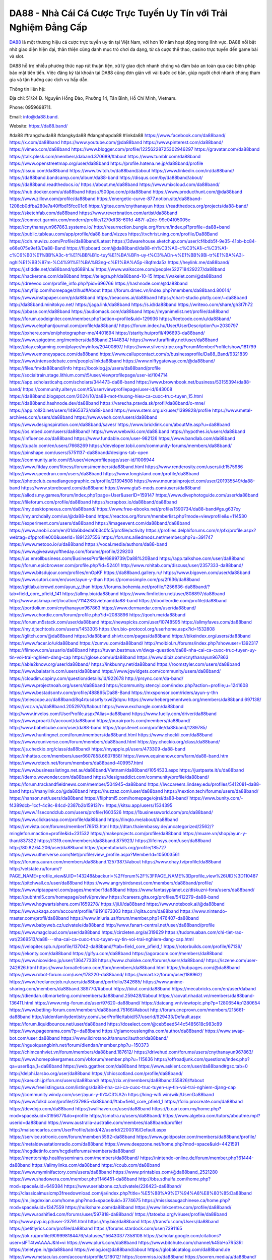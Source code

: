 DA88 - Nhà Cái Cá Cược Trực Tuyến Uy Tín với Trải Nghiệm Đẳng Cấp
===================================

`DA88 <https://da88.band/>`_ là một thương hiệu cá cược trực tuyến uy tín tại Việt Nam, với hơn 10 năm hoạt động trong lĩnh vực. DA88 nổi bật nhờ giao diện hiện đại, thân thiện cùng danh mục trò chơi đa dạng, từ cá cược thể thao, casino trực tuyến đến game bài và slot. 

DA88 hỗ trợ nhiều phương thức nạp rút thuận tiện, xử lý giao dịch nhanh chóng và đảm bảo an toàn qua các biện pháp bảo mật tiên tiến. Việc đăng ký tài khoản tại DA88 cũng đơn giản với vài bước cơ bản, giúp người chơi nhanh chóng tham gia và tận hưởng các dịch vụ hấp dẫn.

Thông tin liên hệ: 

Địa chỉ: 51/24 Đ. Nguyễn Hồng Đào, Phường 14, Tân Bình, Hồ Chí Minh, Vietnam. 

Phone: 0959698711. 

Email: info@da88.band. 

Website: https://da88.band/ 

#da88 #trangchuda88 #dangkyda88 #dangnhapda88 #linkda88
https://www.facebook.com/da88band/
https://x.com/da88band
https://www.youtube.com/@da88band
https://www.pinterest.com/da88band/
https://vimeo.com/da88band
https://www.blogger.com/profile/12256228725302946297
https://gravatar.com/da88band
https://talk.plesk.com/members/daband.370689/#about
https://www.tumblr.com/da88band
https://www.openstreetmap.org/user/da88band
https://profile.hatena.ne.jp/da88band/profile
https://issuu.com/da88band
https://www.twitch.tv/da88band/about
https://www.linkedin.com/in/da88band/
https://da88band.bandcamp.com/album/da88-band
https://disqus.com/by/da88band/about/
https://da88band.readthedocs.io/
https://about.me/da88band
https://www.mixcloud.com/da88band/
https://hub.docker.com/u/da88band
https://500px.com/p/da88band
https://www.producthunt.com/@da88band
https://www.zillow.com/profile/da88band
https://energetic-curve-877.notion.site/da88band-1208cb0dfba280e7a40ffbd15fcc01c6
https://gitee.com/cnythanayun
https://readthedocs.org/projects/da88-band/
https://sketchfab.com/da88band
https://www.reverbnation.com/artist/da88band
https://connect.garmin.com/modern/profile/1270df38-601d-487f-a2dc-99c04f05005e
https://cnythanayun967863.systeme.io/
http://resurrection.bungie.org/forum/index.pl?profile=da88+band
https://public.tableau.com/app/profile/da88.band/vizzes
https://tvchrist.ning.com/profile/Da88Band
https://cdn.muvizu.com/Profile/da88band/Latest
https://3dwarehouse.sketchup.com/user/cf4bdb5f-9e35-41bb-bc84-e66e075e9ef3/Da88-Band
https://flipboard.com/@da88band/da88-nh%C3%A0-c%C3%A1i-c%C3%A1-c%C6%B0%E1%BB%A3c-tr%E1%BB%B1c-tuy%E1%BA%BFn-uy-t%C3%ADn-v%E1%BB%9Bi-tr%E1%BA%A3i-nghi%E1%BB%87m-%C4%91%E1%BA%B3ng-c%E1%BA%A5p-i8qfmda5z
https://heylink.me/da88band/
https://jsfiddle.net/da88band/qd689hLa/
https://www.walkscore.com/people/522718429227/da88band
https://hackerone.com/da88band
https://telegra.ph/da88band-10-15
https://wakelet.com/@da88band
https://dreevoo.com/profile_info.php?pid=696766
https://hashnode.com/@da88band
https://anyflip.com/homepage/zlhud#About
https://forum.dmec.vn/index.php?members/da88band.80014/
https://www.instapaper.com/p/da88band
https://beacons.ai/da88band
https://chart-studio.plotly.com/~da88band
http://da88band.minitokyo.net/
https://jaga.link/da88band
https://s.id/da88band
https://writexo.com/share/gh3f7h72
https://pbase.com/da88band
https://audiomack.com/da88band
https://myanimelist.net/profile/da88band
https://forum.codeigniter.com/member.php?action=profile&uid=129936
https://leetcode.com/u/da88band/
https://www.elephantjournal.com/profile/da88band/
https://forum.index.hu/User/UserDescription?u=2030797
https://pxhere.com/en/photographer-me/4401694
https://starity.hu/profil/496693-da88band/
https://www.spigotmc.org/members/da88band.2144834/
https://www.furaffinity.net/user/da88band
https://play.eslgaming.com/player/myinfos/20400897/
https://www.silverstripe.org/ForumMemberProfile/show/181799
https://www.emoneyspace.com/da88band
https://www.callupcontact.com/b/businessprofile/Da88_Band/9321839
https://www.intensedebate.com/people/linkda88band
https://www.niftygateway.com/@da88band/
https://files.fm/da88band/info
https://booklog.jp/users/da88band/profile
https://socialtrain.stage.lithium.com/t5/user/viewprofilepage/user-id/104714
https://app.scholasticahq.com/scholars/344473-da88-band
https://www.brownbook.net/business/53155394/da88-band/
https://community.alteryx.com/t5/user/viewprofilepage/user-id/643008
https://da88band.blogspot.com/2024/10/da88-mot-thuong-hieu-ca-cuoc-truc-tuyen_15.html
https://da88band.hashnode.dev/da88band
https://varecha.pravda.sk/profil/da88band/o-mne/
https://app.roll20.net/users/14965373/da88-band
https://www.stem.org.uk/user/1399828/profile
https://www.metal-archives.com/users/da88band
https://www.veoh.com/users/da88band
https://www.designspiration.com/da88band/saves/
https://www.bricklink.com/aboutMe.asp?u=da88band
https://os.mbed.com/users/da88band/
https://www.webwiki.com/da88.band
https://hypothes.is/users/da88band
https://influence.co/da88band
https://www.fundable.com/user-982126
https://www.bandlab.com/da88band
https://tupalo.com/en/users/7668269
https://developer.tobii.com/community-forums/members/da88band/
https://pinshape.com/users/5751137-da88band#designs-tab-open
https://community.arlo.com/t5/user/viewprofilepage/user-id/1006944
https://www.fitday.com/fitness/forums/members/da88band.html
https://www.renderosity.com/users/id:1575986
https://www.speedrun.com/users/da88band
https://www.longisland.com/profile/da88band
https://photoclub.canadiangeographic.ca/profile/21394508
https://www.mountainproject.com/user/201935549/da88-band
https://www.storeboard.com/da88band
https://www.gta5-mods.com/users/da88band
https://allods.my.games/forum/index.php?page=User&userID=159147
https://www.divephotoguide.com/user/da88band
https://fileforum.com/profile/da88band
https://scrapbox.io/da88band/da88band
https://my.desktopnexus.com/da88band/
https://www.free-ebooks.net/profile/1590734/da88-band#gs.g637oy
https://my.archdaily.com/us/@da88-band
https://reactos.org/forum/memberlist.php?mode=viewprofile&u=114530
https://experiment.com/users/da88band
https://imageevent.com/da88band/da88band
https://www.anobii.com/en/01da6bdeda0b3c0fc5/profile/activity
https://profiles.delphiforums.com/n/pfx/profile.aspx?webtag=dfpprofile000&userId=1891237556
https://forums.alliedmods.net/member.php?u=391747
https://www.metooo.io/u/da88band
https://vocal.media/authors/da88-band
https://www.giveawayoftheday.com/forums/profile/229203
https://us.enrollbusiness.com/BusinessProfile/6899739/Da88%20Band
https://app.talkshoe.com/user/da88band
https://forum.epicbrowser.com/profile.php?id=52401
http://www.rohitab.com/discuss/user/2357333-da88band/
https://www.bitsdujour.com/profiles/nnOpKF
https://da88band.gallery.ru/
https://www.bigoven.com/user/da88band
https://www.sutori.com/en/user/ayun-y-than
https://promosimple.com/ps/2f636/da88band
https://gitlab.aicrowd.com/ayun_y_than
https://forums.bohemia.net/profile/1256636-da88band/?tab=field_core_pfield_141
https://allmy.bio/da88band
https://www.fimfiction.net/user/808897/da88band
http://www.askmap.net/location/7114283/vietnam/da88-band
https://doodleordie.com/profile/da88band
https://portfolium.com/cnythanayun967863
https://www.dermandar.com/user/da88band/
https://www.chordie.com/forum/profile.php?id=2083896
https://qooh.me/da88band
https://forum.m5stack.com/user/da88band
https://newspicks.com/user/10748595
https://allmyfaves.com/da88band
https://my.djtechtools.com/users/1453305
https://en.bio-protocol.org/userhome.aspx?id=1532808
https://glitch.com/@da88band
https://da88band.shivtr.com/pages/da88band
https://bikeindex.org/users/da88band
https://www.facer.io/u/da88band
https://zumvu.com/da88band/
http://molbiol.ru/forums/index.php?showuser=1392317
https://filmow.com/usuario/da88band
https://tuvan.bestmua.vn/dwqa-question/da88-nha-cai-ca-cuoc-truc-tuyen-uy-tin-voi-trai-nghiem-dang-cap
https://glose.com/u/da88band
https://www.dibiz.com/cnythanayun967863
https://able2know.org/user/da88band/
https://inkbunny.net/da88band
https://roomstyler.com/users/da88band
https://www.balatarin.com/users/da88band
https://www.jqwidgets.com/community/users/da88band/
https://cloudim.copiny.com/question/details/id/922678
http://prsync.com/da-band/
https://www.projectnoah.org/users/da88band
https://community.stencyl.com/index.php?action=profile;u=1241608
https://www.bestadsontv.com/profile/488865/Da88-Band
https://mxsponsor.com/riders/ayun-y-thn
https://telescope.ac/da88band/8q4rtusdsn1yrxwi2jdqnu
https://www.hebergementweb.org/members/da88band.697138/
https://voz.vn/u/da88band.2052970/#about
https://www.exchangle.com/da88band
http://www.invelos.com/UserProfile.aspx?Alias=da88band
https://www.fuelly.com/driver/da88band
https://www.proarti.fr/account/da88band
https://ourairports.com/members/da88band/
http://www.babelcube.com/user/da88-band
https://topsitenet.com/profile/da88band/1289785/
https://www.huntingnet.com/forum/members/da88band.html
https://www.checkli.com/da88band
https://www.rcuniverse.com/forum/members/da88band.html
https://py.checkio.org/class/da88band/
https://js.checkio.org/class/da88band/
https://myapple.pl/users/473309-da88-band
https://nhattao.com/members/user6607858.6607858/
https://www.equinenow.com/farm/da88-band.htm
https://www.rctech.net/forum/members/da88band-409957.html
https://www.businesslistings.net.au/da88band/Vietnam/da88band/1054533.aspx
https://justpaste.it/u/da88band
https://demo.wowonder.com/da88band
https://designaddict.com/community/profile/da88band/
https://forum.trackandfieldnews.com/member/504945-da88band
https://lwccareers.lindsey.edu/profiles/5412081-da88-band
https://manylink.co/@da88band
https://huzzaz.com/user/da88band
https://nextion.tech/forums/users/da88band/
https://hanson.net/users/da88band
https://fliphtml5.com/homepage/ojrsi/da88-band/
https://www.bunity.com/-f4389dcb-1ccf-4c9c-84cd-2387b2b15913?r=
https://kitsu.app/users/1534395
https://www.11secondclub.com/users/profile/1603526
https://1businessworld.com/pro/da88band/
https://www.clickasnap.com/profile/da88band
https://linqto.me/about/da88band
https://vnvista.com/forums/member176513.html
http://dtan.thaiembassy.de/uncategorized/2562/?mingleforumaction=profile&id=231532
https://makeprojects.com/profile/da88band
https://muare.vn/shop/ayun-y-than/837322
https://f319.com/members/da88band.875923/
https://lifeinsys.com/user/da88band
http://80.82.64.206/user/da88band
https://opentutorials.org/profile/185727
https://www.utherverse.com/Net/profile/view_profile.aspx?MemberId=105003561
https://forums.auran.com/members/da88band.1257387/#about
https://www.ohay.tv/profile/da88band
http://vetstate.ru/forum/?PAGE_NAME=profile_view&UID=143248&backurl=%2Fforum%2F%3FPAGE_NAME%3Dprofile_view%26UID%3D110487
https://pitchwall.co/user/da88band
https://www.angrybirdsnest.com/members/da88band/profile/
https://www.riptapparel.com/pages/member?da88band
https://www.fantasyplanet.cz/diskuzni-fora/users/da88band/
https://pubhtml5.com/homepage/oefvi/preview
https://careers.gita.org/profiles/5412279-da88-band
https://www.hogwartsishere.com/1659278/
https://jii.li/da88band
https://www.notebook.ai/@da88band
https://www.akaqa.com/account/profile/19191673303
https://qiita.com/da88band
https://www.nintendo-master.com/profil/da88band
https://www.iniuria.us/forum/member.php?476407-da88band
https://www.babyweb.cz/uzivatele/da88band
http://www.fanart-central.net/user/da88band/profile
https://www.magcloud.com/user/da88band
https://circleten.org/a/319629
https://tudomuaban.com/chi-tiet-rao-vat/2369513/da88---nha-cai-ca-cuoc-truc-tuyen-uy-tin-voi-trai-nghiem-dang-cap.html
https://velopiter.spb.ru/profile/137042-da88band/?tab=field_core_pfield_1
https://rotorbuilds.com/profile/67136/
https://ekonty.com/da88band
https://gifyu.com/da88band
https://agoracom.com/members/da88band
https://www.nicovideo.jp/user/136477338
https://www.chaloke.com/forums/users/da88band/
https://iszene.com/user-242626.html
https://www.foroatletismo.com/foro/members/da88band.html
https://hubpages.com/@da88band
https://www.robot-forum.com/user/178220-da88band/
https://wmart.kz/forum/user/188962/
https://www.freelancejob.ru/users/da88band/portfolio/342685/
https://www.anime-sharing.com/members/da88band.389770/#about
https://biiut.com/da88band
https://mecabricks.com/en/user/daband
https://diendan.clbmarketing.com/members/da88band.259428/#about
https://raovat.nhadat.vn/members/da88band-136411.html
https://www.mtg-forum.de/user/97620-da88band/
https://datcang.vn/viewtopic.php?p=1280654#p1280654
https://www.betting-forum.com/members/da88band.75166/#about
http://forum.cncprovn.com/members/215661-da88band
http://aldenfamilydentistry.com/UserProfile/tabid/57/userId/929433/Default.aspx
https://forum.liquidbounce.net/user/da88band
https://doselect.com/@ceb5eed544c5485618c983c89
https://www.pageorama.com/?p=da88band
https://glamorouslengths.com/author/da88band/
https://www.swap-bot.com/user:da88band
https://www.ilcirotano.it/annunci/author/da88band/
https://nguoiquangbinh.net/forum/diendan/member.php?u=150373
https://chimcanhviet.vn/forum/members/da88band.187612/
https://drivehud.com/forums/users/cnythanayun967863/
https://www.homepokergames.com/vbforum/member.php?u=115636
https://offroadjunk.com/questions/index.php?qa=user&qa_1=da88band
https://web.ggather.com/da88band
https://www.asklent.com/user/da88band#gsc.tab=0
http://delphi.larsbo.org/user/da88band
https://chicscotland.com/profile/da88band/
https://kaeuchi.jp/forums/users/da88band/
https://zix.vn/members/da88band.155826/#about
https://www.freelistingusa.com/listings/da88-nha-cai-ca-cuoc-truc-tuyen-uy-tin-voi-trai-nghiem-djang-cap
https://community.windy.com/user/ayun-y-th%C3%A2n
https://king-wifi.win/wiki/User:Da88band
https://www.folkd.com/profile/237985-da88band/?tab=field_core_pfield_1
https://folio.procreate.com/da88band
https://devdojo.com/da88band
https://wallhaven.cc/user/da88band
https://b.cari.com.my/home.php?mod=space&uid=3195677&do=profile
https://smotra.ru/users/da88band/
https://www.algebra.com/tutors/aboutme.mpl?userid=da88band
https://www.australia-australie.com/membres/da88band/profile/
http://maisoncarlos.com/UserProfile/tabid/42/userId/2200316/Default.aspx
https://service.rotronic.com/forum/member/5592-da88band
https://www.goldposter.com/members/da88band/profile/
https://metaldevastationradio.com/da88band
https://www.deepzone.net/home.php?mod=space&uid=4421591
https://hcgdietinfo.com/hcgdietforums/members/da88band/
https://mentorship.healthyseminars.com/members/da88band/
https://nintendo-online.de/forum/member.php?61444-da88band
https://allmylinks.com/da88band
https://coub.com/da88band
https://www.myminifactory.com/users/da88band
https://www.printables.com/@da88band_2521280
https://www.shadowera.com/member.php?146451-da88band
http://bbs.sdhuifa.com/home.php?mod=space&uid=649384
https://www.serialzone.cz/uzivatele/226423-da88band/
http://classicalmusicmp3freedownload.com/ja/index.php?title=%E5%88%A9%E7%94%A8%E8%80%85:Da88band
https://m.jingdexian.com/home.php?mod=space&uid=3774675
https://mississaugachinese.ca/home.php?mod=space&uid=1347559
https://hulkshare.com/da88band
https://www.linkcentre.com/profile/da88band/
https://www.soshified.com/forums/user/597818-da88band/
https://tatoeba.org/vi/user/profile/da88band
http://www.pvp.iq.pl/user-23791.html
https://my.bio/da88band
https://transfur.com/Users/da88band
https://petitlyrics.com/profile/da88band
https://forums.stardock.com/user/7391165
https://ok.ru/profile/909998184476/statuses/156430377358108
https://scholar.google.com/citations?user=sIFT4twAAAAJ&hl=vi
https://www.plurk.com/da88band
https://www.bitchute.com/channel/k45bHo7R53Rl
https://teletype.in/@da88band
https://velog.io/@da88band/about
https://globalcatalog.com/da88band.de
https://www.metaculus.com/accounts/profile/218012/
https://commiss.io/da88band
https://sovren.media/u/da88band/
https://www.vid419.com/home.php?mod=space&uid=3395181
https://bysee3.com/home.php?mod=space&uid=4914410
https://www.okaywan.com/home.php?mod=space&uid=557274
https://www.yanyiku.cn/home.php?mod=space&uid=4577678
https://forum.oceandatalab.com/user-8604.html
https://www.pixiv.net/en/users/110484862
https://shapshare.com/da88band
https://thearticlesdirectory.co.uk/members/cnythanayun967863/
http://onlineboxing.net/jforum/user/profile/319335.page
https://golbis.com/user/da88band/
https://eternagame.org/players/416499
http://memmai.com/index.php?members/da88band.15539/#about
https://www.canadavisa.com/canada-immigration-discussion-board/members/da88band.1236081/
https://www.fitundgesund.at/profil/da88band
http://www.biblesupport.com/user/607758-da88band/
https://www.goodreads.com/review/show/6930041025
https://fileforums.com/member.php?u=276172
https://forum.enscape3d.com/wcf/index.php?user/97236-da88band/
https://nmpeoplesrepublick.com/community/profile/da88band/
https://findaspring.org/members/da88band/
https://ingmac.ru/forum/?PAGE_NAME=profile_view&UID=59330
http://l-avt.ru/support/dialog/?PAGE_NAME=profile_view&UID=79619&backurl=%2Fsupport%2Fdialog%2F%3FPAGE_NAME%3Dprofile_view%26UID%3D64353
https://www.imagekind.com/MemberProfile.aspx?MID=53b7ad9d-e86f-475e-9ef6-ad06e8602db2
https://storyweaver.org.in/en/users/1009140
https://club.doctissimo.fr/da88band/
https://urlscan.io/result/354ea61d-4df7-4c0b-8a2c-aec5d6957be3/
https://www.outlived.co.uk/author/da88band/
https://motion-gallery.net/users/656452
https://linkmix.co/27296734
https://potofu.me/da88band
https://www.mycast.io/profiles/297430/username/da88band
https://dongnairaovat.com/members/da88band.23715.html
https://hiqy.in/da88band
https://etextpad.com/9qnyzab4a4
https://web.trustexchange.com/company.php?q=da88.band
https://imgcredit.xyz/da88band
https://www.claimajob.com/profiles/5416563-da88-band
https://violet.vn/user/show/id/14983432
https://glints.com/vn/profile/public/b7f217d4-2f87-4928-b203-62488d9b0c52
https://pandoraopen.ru/author/da88band/
http://www.innetads.com/view/item-3008650-Da88-Band.html
http://www.getjob.us/usa-jobs-view/job-posting-902619-Da88-Band.html
http://www.canetads.com/view/item-3966273-Da88-Band.html
https://minecraftcommand.science/profile/da88band
https://wiki.natlife.ru/index.php/%D0%A3%D1%87%D0%B0%D1%81%D1%82%D0%BD%D0%B8%D0%BA:Da88band
https://wiki.gta-zona.ru/index.php/%D0%A3%D1%87%D0%B0%D1%81%D1%82%D0%BD%D0%B8%D0%BA:Da88band
https://wiki.prochipovan.ru/index.php/%D0%A3%D1%87%D0%B0%D1%81%D1%82%D0%BD%D0%B8%D0%BA:Da88band
https://www.itchyforum.com/en/member.php?307857-da88band
https://myanimeshelf.com/profile/da88band
https://expathealthseoul.com/profile/da88band
https://makersplace.com/cnythanayun967863/about
https://community.fyers.in/member/oncsotish1
https://www.multichain.com/qa/user/da88band
http://www.worldchampmambo.com/UserProfile/tabid/42/userId/400899/Default.aspx
https://www.snipesocial.co.uk/da88band
https://www.apelondts.org/Activity-Feed/My-Profile/UserId/38819
https://advpr.net/da88band
https://pytania.radnik.pl/uzytkownik/da88band
https://itvnn.net/member.php?138912-da88band
https://safechat.com/u/da88band
https://mlx.su/paste/view/9e4c50e0
https://hackmd.okfn.de/s/ByqUijn1Jx
http://techou.jp/index.php?da88band
https://www.gamblingtherapy.org/forum/users/da88band/
https://forums.megalith-games.com/member.php?action=profile&uid=1379310
https://ask-people.net/user/da88band
https://linktaigo88.lighthouseapp.com/users/1955169
http://www.aunetads.com/view/item-2501733-DA88-Nh%C3%A0-C%C3%A1i-C%C3%A1-C%C6%B0%E1%BB%A3c-Tr%E1%BB%B1c-Tuy%E1%BA%BFn-Uy-T%C3%ADn-v%E1%BB%9Bi-Tr%E1%BA%A3i-Nghi%E1%BB%87m-%C4%90%E1%BA%B3ng-C%E1%BA%A5p.html
https://bit.ly/m/da88band
http://genina.com/user/editDone/4471141.page
https://golden-forum.com/memberlist.php?mode=viewprofile&u=151760
http://wiki.diamonds-crew.net/index.php?title=Benutzer:Da88band
https://malt-orden.info/userinfo.php?uid=382037
https://belgaumonline.com/profile/da88band/
https://chodaumoi247.com/members/da88band.13334/#about
https://darksteam.net/members/da88band.40385/#about
https://wefunder.com/da88band
https://www.nulled.to/user/6247021-da88band
https://forums.worldwarriors.net/profile/da88band
https://demo.hedgedoc.org/s/Ee0K0tWjm
https://subscribe.ru/author/31611748
https://schoolido.lu/user/da88band/
https://dev.muvizu.com/Profile/da88band/Latest/
https://www.familie.pl/profil/da88band
https://www.inflearn.com/users/1488188
https://conecta.bio/da88band
https://qna.habr.com/user/da88band
https://www.naucmese.cz/da88-band?_fid=hsh6
https://controlc.com/df5f82d1
http://psicolinguistica.letras.ufmg.br/wiki/index.php/Usu%C3%A1rio:Da88band
https://wiki.sports-5.ch/index.php?title=Utilisateur:Da88band
https://g0v.hackmd.io/@da88band/da88band
https://boersen.oeh-salzburg.at/author/da88band/
https://bioimagingcore.be/q2a/user/da88band
http://uno-en-ligne.com/profile.php?user=378576
https://kowabana.jp/users/130937
https://klotzlube.ru/forum/user/282620/
https://www.bandsworksconcerts.info/index.php?da88band
https://ask.mallaky.com/?qa=user/da88band
https://fab-chat.com/members/da88band/profile/
https://cadillacsociety.com/users/da88band/
https://timdaily.vn/members/da88band.90714/#about
https://www.xen-factory.com/index.php?members/da88band.57435/#about
https://www.cake.me/me/da88band
https://git.project-hobbit.eu/cnythanayun967863
https://www.xosothantai.com/members/da88band.534405/
https://thiamlau.com/forum/user-8321.html
https://bandori.party/user/224261/da88band/
https://hackaday.io/da88band
https://mnogootvetov.ru/index.php?qa=user&qa_1=da88band
https://deadreckoninggame.com/index.php/User:Da88band
https://herpesztitkaink.hu/forums/users/da88band/
https://xnforo.ir/members/da88band.58958/
https://slatestarcodex.com/author/da88band/
http://pantery.mazowiecka.zhp.pl/profile.php?lookup=24967
https://community.greeka.com/users/da88band
https://yamcode.com/da88-band
https://www.sakaseru.jp/mina/user/profile/205262
https://land-book.com/da88band
https://illust.daysneo.com/illustrator/da88band/
https://es.stylevore.com/user/da88band
https://www.fdb.cz/clen/207915-da88band.html
https://advego.com/profile/da88band/
https://acomics.ru/-da88band
https://www.astrobin.com/users/da88band/
https://modworkshop.net/user/da88band
https://stackshare.io/cnythanayun967863
https://fitinline.com/profile/da88band/
https://seomotionz.com/member.php?action=profile&uid=40587
https://tooter.in/da88band
https://protospielsouth.com/user/46535
https://www.canadavideocompanies.ca/author/da88band/
https://spiderum.com/nguoi-dung/da88band
https://postgresconf.org/users/da88-band
https://pixabay.com/users/46542582/
https://chomikuj.pl/da88band/Dokumenty
https://memes.tw/user/336469
https://medibang.com/author/26776432/
https://stepik.org/users/982891091/profile?auth=registration
https://forum.issabel.org/u/da88band
https://www.wisim-welt.de/wsc/user/58171-da88band/
https://www.freewebmarks.com/story/da88-nha-cai-ca-cuoc-truc-tuyen-uy-tin-voi-trai-nghiem-dang-cap
https://redpah.com/profile/415066/da88band
https://permacultureglobal.org/users/75555-da88-band
https://bootstrapbay.com/user/da88band
https://secondstreet.ru/profile/da88band/
https://www.planet-casio.com/Fr/compte/voir_profil.php?membre=da88band
https://forums.wolflair.com/members/da88band.118941/#about
https://www.zeldaspeedruns.com/profiles/da88band
https://savelist.co/profile/users/da88band
https://phatwalletforums.com/user/da88band
https://community.wongcw.com/da88band
http://www.pueblosecreto.com/Net/profile/view_profile.aspx?MemberId=1376973
https://www.hoaxbuster.com/redacteur/da88band
https://code.antopie.org/da88band
https://www.growkudos.com/profile/da88_band
https://app.geniusu.com/users/2535784
https://www.databaze-her.cz/uzivatele/da88band/
https://backloggery.com/da88band
https://www.halaltrip.com/user/profile/172683/da88band/
https://community.abp.io/members/da88band
https://fora.babinet.cz/profile.php?section=essentials&id=69232
https://useum.org/myuseum/da88band
http://www.hoektronics.com/author/da88band/
https://www.iotappstory.com/community/members/da88band
https://library.zortrax.com/members/da88-band/
https://www.deafvideo.tv/vlogger/da88band?o=mv
https://divisionmidway.org/jobs/author/da88band/
http://phpbt.online.fr/profile.php?mode=view&uid=26157
https://allmynursejobs.com/author/da88band/
https://www.montessorijobsuk.co.uk/author/da88band/
http://da88band.geoblog.pl/
https://moodle3.appi.pt/user/profile.php?id=145442
https://www.udrpsearch.com/user/da88band
https://autismuk.com/autism-forum/users/da88band/
http://jobboard.piasd.org/author/da88band/
https://www.jumpinsport.com/users/da88band
https://www.themplsegotist.com/members/da88band/
https://jerseyboysblog.com/forum/member.php?action=profile&uid=14933
https://jobs.lajobsportal.org/profiles/5417847-da88-band
https://magentoexpertforum.com/member.php/129237-da88band
https://bulkwp.com/support-forums/users/da88band/
https://forum.gekko.wizb.it/user-26173.html
https://www.heavyironjobs.com/profiles/5417852-da88-band
https://www.timessquarereporter.com/profile/da88band
http://rias.ivanovo.ru/cgi-bin/mwf/user_info.pl?uid=33857
https://www.sabahjobs.com/author/da88band/
http://www.muzikspace.com/profiledetails.aspx?profileid=83854
http://ww.metanotes.com/user/da88band
https://lessonsofourland.org/users/cnythanayun967863gmail-com/
https://bbcovenant.guildlaunch.com/users/blog/6577468/?mode=view&gid=97523
https://lkc.hp.com/member/cnythanayun96786336931
https://www.ozbargain.com.au/user/523276
https://akniga.org/profile/690152-da88-band
https://civitai.com/user/da88band
https://www.chichi-pui.com/users/da88band/
https://www.ricettario-bimby.it/profile/da88band/378050
https://rpgplayground.com/game/da88-nha-cai-ca-cuoc-truc-tuyen-uy-tin-voi-trai-nghiem-dang-cap/
https://www.webwiki.de/da88.band
https://securityheaders.com/?q=https%3A%2F%2Fda88.band%2F&followRedirects=on
https://phuket.mol.go.th/forums/users/da88band
https://formation.ifdd.francophonie.org/membres/da88band/profile/
https://stylowi.pl/59656831
https://3dtoday.ru/blogs/da88band
https://www.dotafire.com/profile/da88band-132611?profilepage
https://www.mymeetbook.com/da88band
https://www.kenpoguy.com/phasickombatives/profile.php?id=2269128
https://forums.huntedcow.com/index.php?showuser=123803
https://construim.fedaia.org/profiles/da88band/activity
https://golosknig.com/profile/da88band/
https://gitconnected.com/da88band
https://git.cryto.net/da88band
https://www.toysoldiersunite.com/members/da88band/profile/
https://www.webwiki.it/da88.band
https://espritgames.com/members/44706497/
https://www.buzzsprout.com/2101801/episodes/15916858-da88-band
https://podcastaddict.com/episode/https%3A%2F%2Fwww.buzzsprout.com%2F2101801%2Fepisodes%2F15916858-da88-band.mp3&podcastId=4475093
https://hardanreidlinglbeu.wixsite.com/elinor-salcedo/podcast/episode/7fdc61f9/da88band
https://www.podfriend.com/podcast/elinor-salcedo/episode/Buzzsprout-15916858/
https://curiocaster.com/podcast/pi6385247/29187904289
https://fountain.fm/episode/VCJbiX9gpWkQWCbuubo7
https://www.podchaser.com/podcasts/elinor-salcedo-5339040/episodes/da88band-226823053
https://plus.rtl.de/podcast/elinor-salcedo-wy64ydd31evk2/da88band-0mt9zkp12d4gb
https://www.podparadise.com/Podcast/1688863333/Listen/1728871200/0
https://podbay.fm/p/elinor-salcedo/e/1728846000
https://www.ivoox.com/en/da88-band-audios-mp3_rf_134799483_1.html
https://www.listennotes.com/podcasts/elinor-salcedo/da88band-hryLvKM5amX/
https://goodpods.com/podcasts/elinor-salcedo-257466/da88band-76196630
https://www.iheart.com/podcast/269-elinor-salcedo-115585662/episode/da88band-226900445/
https://open.spotify.com/episode/4YeqR2LHgN7RvXKop5sf7q?si=L5pQfneBTV6fMfvGh2o2tw
https://podtail.com/podcast/corey-alonzo/da88-band/
https://player.fm/series/elinor-salcedo/da88band
https://podcastindex.org/podcast/6385247?episode=29187904289
https://castbox.fm/episode/da88.band-id5445226-id744513163
https://www.steno.fm/show/77680b6e-8b07-53ae-bcab-9310652b155c/episode/QnV6enNwcm91dC0xNTkxNjg1OA==
https://podverse.fm/fr/episode/95CMOBAUh
https://app.podcastguru.io/podcast/elinor-salcedo-1688863333/episode/da88-band-b9035bdc08218be0062c2b6360fc6f18
https://podcasts-francais.fr/podcast/corey-alonzo/da88-band
https://irepod.com/podcast/corey-alonzo/da88-band
https://australian-podcasts.com/podcast/corey-alonzo/da88-band
https://toppodcasts.be/podcast/corey-alonzo/da88-band
https://canadian-podcasts.com/podcast/corey-alonzo/da88-band
https://uk-podcasts.co.uk/podcast/corey-alonzo/da88-band
https://deutschepodcasts.de/podcast/corey-alonzo/da88-band
https://nederlandse-podcasts.nl/podcast/corey-alonzo/da88-band
https://american-podcasts.com/podcast/corey-alonzo/da88-band
https://norske-podcaster.com/podcast/corey-alonzo/da88-band
https://danske-podcasts.dk/podcast/corey-alonzo/da88-band
https://italia-podcast.it/podcast/corey-alonzo/da88-band
https://podmailer.com/podcast/corey-alonzo/da88-band
https://podcast-espana.es/podcast/corey-alonzo/da88-band
https://suomalaiset-podcastit.fi/podcast/corey-alonzo/da88-band
https://indian-podcasts.com/podcast/corey-alonzo/da88-band
https://poddar.se/podcast/corey-alonzo/da88-band
https://nzpod.co.nz/podcast/corey-alonzo/da88-band
https://pod.pe/podcast/corey-alonzo/da88-band
https://podcast-chile.com/podcast/corey-alonzo/da88-band
https://podcast-colombia.co/podcast/corey-alonzo/da88-band
https://podcasts-brasileiros.com/podcast/corey-alonzo/da88-band
https://podcast-mexico.mx/podcast/corey-alonzo/da88-band
https://music.amazon.com/podcasts/ef0d1b1b-8afc-4d07-b178-4207746410b2/episodes/e1d0e008-5a89-475d-bedc-f7e539a220ea/elinor-salcedo-da88-band
https://music.amazon.co.jp/podcasts/ef0d1b1b-8afc-4d07-b178-4207746410b2/episodes/e1d0e008-5a89-475d-bedc-f7e539a220ea/elinor-salcedo-da88-band
https://music.amazon.de/podcasts/ef0d1b1b-8afc-4d07-b178-4207746410b2/episodes/e1d0e008-5a89-475d-bedc-f7e539a220ea/elinor-salcedo-da88-band
https://music.amazon.co.uk/podcasts/ef0d1b1b-8afc-4d07-b178-4207746410b2/episodes/e1d0e008-5a89-475d-bedc-f7e539a220ea/elinor-salcedo-da88-band
https://music.amazon.fr/podcasts/ef0d1b1b-8afc-4d07-b178-4207746410b2/episodes/e1d0e008-5a89-475d-bedc-f7e539a220ea/elinor-salcedo-da88-band
https://music.amazon.ca/podcasts/ef0d1b1b-8afc-4d07-b178-4207746410b2/episodes/e1d0e008-5a89-475d-bedc-f7e539a220ea/elinor-salcedo-da88-band
https://music.amazon.in/podcasts/ef0d1b1b-8afc-4d07-b178-4207746410b2/episodes/e1d0e008-5a89-475d-bedc-f7e539a220ea/elinor-salcedo-da88-band
https://music.amazon.it/podcasts/ef0d1b1b-8afc-4d07-b178-4207746410b2/episodes/e1d0e008-5a89-475d-bedc-f7e539a220ea/elinor-salcedo-da88-band
https://music.amazon.es/podcasts/ef0d1b1b-8afc-4d07-b178-4207746410b2/episodes/e1d0e008-5a89-475d-bedc-f7e539a220ea/elinor-salcedo-da88-band
https://music.amazon.com.br/podcasts/ef0d1b1b-8afc-4d07-b178-4207746410b2/episodes/e1d0e008-5a89-475d-bedc-f7e539a220ea/elinor-salcedo-da88-band
https://music.amazon.com.au/podcasts/ef0d1b1b-8afc-4d07-b178-4207746410b2/episodes/e1d0e008-5a89-475d-bedc-f7e539a220ea/elinor-salcedo-da88-band
https://podcasts.apple.com/us/podcast/da88-band/id1688863333?i=1000672942021
https://podcasts.apple.com/bh/podcast/da88-band/id1688863333?i=1000672942021
https://podcasts.apple.com/bw/podcast/da88-band/id1688863333?i=1000672942021
https://podcasts.apple.com/cm/podcast/da88-band/id1688863333?i=1000672942021
https://podcasts.apple.com/ci/podcast/da88-band/id1688863333?i=1000672942021
https://podcasts.apple.com/eg/podcast/da88-band/id1688863333?i=1000672942021
https://podcasts.apple.com/gw/podcast/da88-band/id1688863333?i=1000672942021
https://podcasts.apple.com/in/podcast/da88-band/id1688863333?i=1000672942021
https://podcasts.apple.com/il/podcast/da88-band/id1688863333?i=1000672942021
https://podcasts.apple.com/jo/podcast/da88-band/id1688863333?i=1000672942021
https://podcasts.apple.com/ke/podcast/da88-band/id1688863333?i=1000672942021
https://podcasts.apple.com/kw/podcast/da88-band/id1688863333?i=1000672942021
https://podcasts.apple.com/mg/podcast/da88-band/id1688863333?i=1000672942021
https://podcasts.apple.com/ml/podcast/da88-band/id1688863333?i=1000672942021
https://podcasts.apple.com/ma/podcast/da88-band/id1688863333?i=1000672942021
https://podcasts.apple.com/mu/podcast/da88-band/id1688863333?i=1000672942021
https://podcasts.apple.com/mz/podcast/da88-band/id1688863333?i=1000672942021
https://podcasts.apple.com/ne/podcast/da88-band/id1688863333?i=1000672942021
https://podcasts.apple.com/ng/podcast/da88-band/id1688863333?i=1000672942021
https://podcasts.apple.com/om/podcast/da88-band/id1688863333?i=1000672942021
https://podcasts.apple.com/qa/podcast/da88-band/id1688863333?i=1000672942021
https://podcasts.apple.com/sa/podcast/da88-band/id1688863333?i=1000672942021
https://podcasts.apple.com/sn/podcast/da88-band/id1688863333?i=1000672942021
https://podcasts.apple.com/za/podcast/da88-band/id1688863333?i=1000672942021
https://podcasts.apple.com/tn/podcast/da88-band/id1688863333?i=1000672942021
https://podcasts.apple.com/ug/podcast/da88-band/id1688863333?i=1000672942021
https://podcasts.apple.com/ae/podcast/da88-band/id1688863333?i=1000672942021
https://podcasts.apple.com/au/podcast/da88-band/id1688863333?i=1000672942021
https://podcasts.apple.com/hk/podcast/da88-band/id1688863333?i=1000672942021
https://podcasts.apple.com/id/podcast/da88-band/id1688863333?i=1000672942021
https://podcasts.apple.com/jp/podcast/da88-band/id1688863333?i=1000672942021
https://podcasts.apple.com/kr/podcast/da88-band/id1688863333?i=1000672942021
https://podcasts.apple.com/mo/podcast/da88-band/id1688863333?i=1000672942021
https://podcasts.apple.com/my/podcast/da88-band/id1688863333?i=1000672942021
https://podcasts.apple.com/nz/podcast/da88-band/id1688863333?i=1000672942021
https://podcasts.apple.com/ph/podcast/da88-band/id1688863333?i=1000672942021
https://podcasts.apple.com/sg/podcast/da88-band/id1688863333?i=1000672942021
https://podcasts.apple.com/tw/podcast/da88-band/id1688863333?i=1000672942021
https://podcasts.apple.com/th/podcast/da88-band/id1688863333?i=1000672942021
https://podcasts.apple.com/vn/podcast/da88-band/id1688863333?i=1000672942021
https://podcasts.apple.com/am/podcast/da88-band/id1688863333?i=1000672942021
https://podcasts.apple.com/az/podcast/da88-band/id1688863333?i=1000672942021
https://podcasts.apple.com/bg/podcast/da88-band/id1688863333?i=1000672942021
https://podcasts.apple.com/cz/podcast/da88-band/id1688863333?i=1000672942021
https://podcasts.apple.com/dk/podcast/da88-band/id1688863333?i=1000672942021
https://podcasts.apple.com/de/podcast/da88-band/id1688863333?i=1000672942021
https://podcasts.apple.com/ee/podcast/da88-band/id1688863333?i=1000672942021
https://podcasts.apple.com/es/podcast/da88-band/id1688863333?i=1000672942021
https://podcasts.apple.com/fr/podcast/da88-band/id1688863333?i=1000672942021
https://podcasts.apple.com/ge/podcast/da88-band/id1688863333?i=1000672942021
https://podcasts.apple.com/gr/podcast/da88-band/id1688863333?i=1000672942021
https://podcasts.apple.com/hr/podcast/da88-band/id1688863333?i=1000672942021
https://podcasts.apple.com/ie/podcast/da88-band/id1688863333?i=1000672942021
https://podcasts.apple.com/it/podcast/da88-band/id1688863333?i=1000672942021
https://podcasts.apple.com/kz/podcast/da88-band/id1688863333?i=1000672942021
https://podcasts.apple.com/kg/podcast/da88-band/id1688863333?i=1000672942021
https://podcasts.apple.com/lv/podcast/da88-band/id1688863333?i=1000672942021
https://podcasts.apple.com/lt/podcast/da88-band/id1688863333?i=1000672942021
https://podcasts.apple.com/lu/podcast/da88-band/id1688863333?i=1000672942021
https://podcasts.apple.com/hu/podcast/da88-band/id1688863333?i=1000672942021
https://podcasts.apple.com/mt/podcast/da88-band/id1688863333?i=1000672942021
https://podcasts.apple.com/md/podcast/da88-band/id1688863333?i=1000672942021
https://podcasts.apple.com/me/podcast/da88-band/id1688863333?i=1000672942021
https://podcasts.apple.com/nl/podcast/da88-band/id1688863333?i=1000672942021
https://podcasts.apple.com/mk/podcast/da88-band/id1688863333?i=1000672942021
https://podcasts.apple.com/no/podcast/da88-band/id1688863333?i=1000672942021
https://podcasts.apple.com/at/podcast/da88-band/id1688863333?i=1000672942021
https://podcasts.apple.com/pl/podcast/da88-band/id1688863333?i=1000672942021
https://podcasts.apple.com/pt/podcast/da88-band/id1688863333?i=1000672942021
https://podcasts.apple.com/ro/podcast/da88-band/id1688863333?i=1000672942021
https://podcasts.apple.com/ru/podcast/da88-band/id1688863333?i=1000672942021
https://podcasts.apple.com/sk/podcast/da88-band/id1688863333?i=1000672942021
https://podcasts.apple.com/si/podcast/da88-band/id1688863333?i=1000672942021
https://podcasts.apple.com/fi/podcast/da88-band/id1688863333?i=1000672942021
https://podcasts.apple.com/se/podcast/da88-band/id1688863333?i=1000672942021
https://podcasts.apple.com/tj/podcast/da88-band/id1688863333?i=1000672942021
https://podcasts.apple.com/tr/podcast/da88-band/id1688863333?i=1000672942021
https://podcasts.apple.com/tm/podcast/da88-band/id1688863333?i=1000672942021
https://podcasts.apple.com/ua/podcast/da88-band/id1688863333?i=1000672942021
https://podcasts.apple.com/la/podcast/da88-band/id1688863333?i=1000672942021
https://podcasts.apple.com/br/podcast/da88-band/id1688863333?i=1000672942021
https://podcasts.apple.com/cl/podcast/da88-band/id1688863333?i=1000672942021
https://podcasts.apple.com/co/podcast/da88-band/id1688863333?i=1000672942021
https://podcasts.apple.com/mx/podcast/da88-band/id1688863333?i=1000672942021
https://podcasts.apple.com/ca/podcast/da88-band/id1688863333?i=1000672942021
https://podcasts.apple.com/podcast/da88-band/id1688863333?i=1000672942021
https://chromewebstore.google.com/detail/giant-reptile/doemmlkhipiobmfgnmjojflnjckmleok
https://chromewebstore.google.com/detail/giant-reptile/doemmlkhipiobmfgnmjojflnjckmleok?hl=vi
https://chromewebstore.google.com/detail/giant-reptile/doemmlkhipiobmfgnmjojflnjckmleok?hl=ar
https://chromewebstore.google.com/detail/giant-reptile/doemmlkhipiobmfgnmjojflnjckmleok?hl=bg
https://chromewebstore.google.com/detail/giant-reptile/doemmlkhipiobmfgnmjojflnjckmleok?hl=bn
https://chromewebstore.google.com/detail/giant-reptile/doemmlkhipiobmfgnmjojflnjckmleok?hl=ca
https://chromewebstore.google.com/detail/giant-reptile/doemmlkhipiobmfgnmjojflnjckmleok?hl=cs
https://chromewebstore.google.com/detail/giant-reptile/doemmlkhipiobmfgnmjojflnjckmleok?hl=da
https://chromewebstore.google.com/detail/giant-reptile/doemmlkhipiobmfgnmjojflnjckmleok?hl=de
https://chromewebstore.google.com/detail/giant-reptile/doemmlkhipiobmfgnmjojflnjckmleok?hl=el
https://chromewebstore.google.com/detail/giant-reptile/doemmlkhipiobmfgnmjojflnjckmleok?hl=fa
https://chromewebstore.google.com/detail/giant-reptile/doemmlkhipiobmfgnmjojflnjckmleok?hl=fr
https://chromewebstore.google.com/detail/giant-reptile/doemmlkhipiobmfgnmjojflnjckmleok?hl=gsw
https://chromewebstore.google.com/detail/giant-reptile/doemmlkhipiobmfgnmjojflnjckmleok?hl=he
https://chromewebstore.google.com/detail/giant-reptile/doemmlkhipiobmfgnmjojflnjckmleok?hl=hi
https://chromewebstore.google.com/detail/giant-reptile/doemmlkhipiobmfgnmjojflnjckmleok?hl=hr
https://chromewebstore.google.com/detail/giant-reptile/doemmlkhipiobmfgnmjojflnjckmleok?hl=id
https://chromewebstore.google.com/detail/giant-reptile/doemmlkhipiobmfgnmjojflnjckmleok?hl=it
https://chromewebstore.google.com/detail/giant-reptile/doemmlkhipiobmfgnmjojflnjckmleok?hl=ja
https://chromewebstore.google.com/detail/giant-reptile/doemmlkhipiobmfgnmjojflnjckmleok?hl=lv
https://chromewebstore.google.com/detail/giant-reptile/doemmlkhipiobmfgnmjojflnjckmleok?hl=ms
https://chromewebstore.google.com/detail/giant-reptile/doemmlkhipiobmfgnmjojflnjckmleok?hl=no
https://chromewebstore.google.com/detail/giant-reptile/doemmlkhipiobmfgnmjojflnjckmleok?hl=pl
https://chromewebstore.google.com/detail/giant-reptile/doemmlkhipiobmfgnmjojflnjckmleok?hl=pt
https://chromewebstore.google.com/detail/giant-reptile/doemmlkhipiobmfgnmjojflnjckmleok?hl=pt_PT
https://chromewebstore.google.com/detail/giant-reptile/doemmlkhipiobmfgnmjojflnjckmleok?hl=ro
https://chromewebstore.google.com/detail/giant-reptile/doemmlkhipiobmfgnmjojflnjckmleok?hl=te
https://chromewebstore.google.com/detail/giant-reptile/doemmlkhipiobmfgnmjojflnjckmleok?hl=th
https://chromewebstore.google.com/detail/giant-reptile/doemmlkhipiobmfgnmjojflnjckmleok?hl=tr
https://chromewebstore.google.com/detail/giant-reptile/doemmlkhipiobmfgnmjojflnjckmleok?hl=uk
https://chromewebstore.google.com/detail/giant-reptile/doemmlkhipiobmfgnmjojflnjckmleok?hl=zh
https://chromewebstore.google.com/detail/giant-reptile/doemmlkhipiobmfgnmjojflnjckmleok?hl=zh_HK
https://chromewebstore.google.com/detail/giant-reptile/doemmlkhipiobmfgnmjojflnjckmleok?hl=fil
https://chromewebstore.google.com/detail/giant-reptile/doemmlkhipiobmfgnmjojflnjckmleok?hl=mr
https://chromewebstore.google.com/detail/giant-reptile/doemmlkhipiobmfgnmjojflnjckmleok?hl=sv
https://chromewebstore.google.com/detail/giant-reptile/doemmlkhipiobmfgnmjojflnjckmleok?hl=sk
https://chromewebstore.google.com/detail/giant-reptile/doemmlkhipiobmfgnmjojflnjckmleok?hl=sl
https://chromewebstore.google.com/detail/giant-reptile/doemmlkhipiobmfgnmjojflnjckmleok?hl=sr
https://chromewebstore.google.com/detail/giant-reptile/doemmlkhipiobmfgnmjojflnjckmleok?hl=ta
https://chromewebstore.google.com/detail/giant-reptile/doemmlkhipiobmfgnmjojflnjckmleok?hl=hu
https://chromewebstore.google.com/detail/giant-reptile/doemmlkhipiobmfgnmjojflnjckmleok?hl=zh-CN
https://chromewebstore.google.com/detail/giant-reptile/doemmlkhipiobmfgnmjojflnjckmleok?hl=am
https://chromewebstore.google.com/detail/giant-reptile/doemmlkhipiobmfgnmjojflnjckmleok?hl=es_US
https://chromewebstore.google.com/detail/giant-reptile/doemmlkhipiobmfgnmjojflnjckmleok?hl=nl
https://chromewebstore.google.com/detail/giant-reptile/doemmlkhipiobmfgnmjojflnjckmleok?hl=sw
https://chromewebstore.google.com/detail/giant-reptile/doemmlkhipiobmfgnmjojflnjckmleok?hl=pt-BR
https://chromewebstore.google.com/detail/giant-reptile/doemmlkhipiobmfgnmjojflnjckmleok?hl=af
https://chromewebstore.google.com/detail/giant-reptile/doemmlkhipiobmfgnmjojflnjckmleok?hl=de_AT
https://chromewebstore.google.com/detail/giant-reptile/doemmlkhipiobmfgnmjojflnjckmleok?hl=fi
https://chromewebstore.google.com/detail/giant-reptile/doemmlkhipiobmfgnmjojflnjckmleok?hl=zh_TW
https://chromewebstore.google.com/detail/giant-reptile/doemmlkhipiobmfgnmjojflnjckmleok?hl=fr_CA
https://chromewebstore.google.com/detail/giant-reptile/doemmlkhipiobmfgnmjojflnjckmleok?hl=es-419
https://chromewebstore.google.com/detail/giant-reptile/doemmlkhipiobmfgnmjojflnjckmleok?hl=ln
https://chromewebstore.google.com/detail/giant-reptile/doemmlkhipiobmfgnmjojflnjckmleok?hl=mn
https://chromewebstore.google.com/detail/giant-reptile/doemmlkhipiobmfgnmjojflnjckmleok?hl=be
https://chromewebstore.google.com/detail/giant-reptile/doemmlkhipiobmfgnmjojflnjckmleok?hl=pt-PT
https://chromewebstore.google.com/detail/giant-reptile/doemmlkhipiobmfgnmjojflnjckmleok?hl=gl
https://chromewebstore.google.com/detail/giant-reptile/doemmlkhipiobmfgnmjojflnjckmleok?hl=gu
https://chromewebstore.google.com/detail/giant-reptile/doemmlkhipiobmfgnmjojflnjckmleok?hl=ko
https://chromewebstore.google.com/detail/giant-reptile/doemmlkhipiobmfgnmjojflnjckmleok?hl=iw
https://chromewebstore.google.com/detail/giant-reptile/doemmlkhipiobmfgnmjojflnjckmleok?hl=ru
https://chromewebstore.google.com/detail/giant-reptile/doemmlkhipiobmfgnmjojflnjckmleok?hl=sr_Latn
https://chromewebstore.google.com/detail/giant-reptile/doemmlkhipiobmfgnmjojflnjckmleok?hl=es_PY
https://chromewebstore.google.com/detail/giant-reptile/doemmlkhipiobmfgnmjojflnjckmleok?hl=kk
https://chromewebstore.google.com/detail/giant-reptile/doemmlkhipiobmfgnmjojflnjckmleok?hl=zh-TW
https://chromewebstore.google.com/detail/giant-reptile/doemmlkhipiobmfgnmjojflnjckmleok?hl=es
https://chromewebstore.google.com/detail/giant-reptile/doemmlkhipiobmfgnmjojflnjckmleok?hl=et
https://chromewebstore.google.com/detail/giant-reptile/doemmlkhipiobmfgnmjojflnjckmleok?hl=lt
https://chromewebstore.google.com/detail/giant-reptile/doemmlkhipiobmfgnmjojflnjckmleok?hl=ml
https://chromewebstore.google.com/detail/giant-reptile/doemmlkhipiobmfgnmjojflnjckmleok?hl=ky
https://chromewebstore.google.com/detail/giant-reptile/doemmlkhipiobmfgnmjojflnjckmleok?hl=fr_CH
https://chromewebstore.google.com/detail/giant-reptile/doemmlkhipiobmfgnmjojflnjckmleok?hl=es_DO
https://chromewebstore.google.com/detail/giant-reptile/doemmlkhipiobmfgnmjojflnjckmleok?hl=uz
https://chromewebstore.google.com/detail/giant-reptile/doemmlkhipiobmfgnmjojflnjckmleok?hl=es_AR
https://chromewebstore.google.com/detail/giant-reptile/doemmlkhipiobmfgnmjojflnjckmleok?hl=eu
https://chromewebstore.google.com/detail/giant-reptile/doemmlkhipiobmfgnmjojflnjckmleok?hl=az
https://chromewebstore.google.com/detail/giant-reptile/doemmlkhipiobmfgnmjojflnjckmleok?hl=ka
https://chromewebstore.google.com/detail/giant-reptile/doemmlkhipiobmfgnmjojflnjckmleok?hl=en-GB
https://chromewebstore.google.com/detail/giant-reptile/doemmlkhipiobmfgnmjojflnjckmleok?hl=en-US
https://chromewebstore.google.com/detail/giant-reptile/doemmlkhipiobmfgnmjojflnjckmleok?gl=EG
https://chromewebstore.google.com/detail/giant-reptile/doemmlkhipiobmfgnmjojflnjckmleok?hl=km
https://chromewebstore.google.com/detail/giant-reptile/doemmlkhipiobmfgnmjojflnjckmleok?hl=my
https://chromewebstore.google.com/detail/giant-reptile/doemmlkhipiobmfgnmjojflnjckmleok?gl=AE
https://chromewebstore.google.com/detail/giant-reptile/doemmlkhipiobmfgnmjojflnjckmleok?gl=ZA
https://mcc.imtrac.in/web/da88band/home/-/blogs/da88-nha-cai-ca-cuoc-truc-tuyen-uy-tin-voi-trai-nghiem-dang-cap
https://mapman.gabipd.org/web/anastassia/home/-/message_boards/message/602469
https://caxman.boc-group.eu/web/da88band/home/-/blogs/da88-nha-cai-ca-cuoc-truc-tuyen-uy-tin-voi-trai-nghiem-dang-cap
http://www.lemmth.gr/web/da88band/home/-/blogs/da88-nha-cai-ca-cuoc-truc-tuyen-uy-tin-voi-trai-nghiem-dang-cap
https://www.tliu.co.za/web/da88band/home/-/blogs/da88-nha-cai-ca-cuoc-truc-tuyen-uy-tin-voi-trai-nghiem-dang-cap
http://pras.ambiente.gob.ec/en/web/da88band/home/-/blogs/da88-nha-cai-ca-cuoc-truc-tuyen-uy-tin-voi-trai-nghiem-dang-cap
https://www.ideage.es/portal/web/da88band/home/-/blogs/da88-nha-cai-ca-cuoc-truc-tuyen-uy-tin-voi-trai-nghiem-dang-cap
https://da88band.onlc.fr/
https://da88band50743.onlc.be/
https://da88band56296.onlc.eu/
https://da88band2846.onlc.ml/
https://da88band.localinfo.jp/posts/55598754
https://da88band.themedia.jp/posts/55598755
https://da88band.theblog.me/posts/55598756
https://da88band.storeinfo.jp/posts/55598757
https://da88band.shopinfo.jp/posts/55598758
https://da88band.therestaurant.jp/posts/55598759
https://da88band.amebaownd.com/posts/55598760
https://da88band.notepin.co/
https://da88band.blogspot.com/2024/10/da88-nha-cai-ca-cuoc-truc-tuyen-uy-tin.html
https://sites.google.com/view/da88band/home
https://glose.com/u/da88band
https://band.us/band/96519497
https://www.quora.com/profile/Da88-Band
https://5619726a8d7b3188eaf500bd2d.doorkeeper.jp/
https://rant.li/linkda88band/da88-nha-cai-ca-cuoc-truc-tuyen-uy-tin-voi-trai-nghiem-dang-cap
https://telegra.ph/DA88---Nha-Cai-Ca-Cuoc-Truc-Tuyen-Uy-Tin-voi-Trai-Nghiem-Dang-Cap-10-18
https://zb3.org/linkda88band/da88-nha-cai-ca-cuoc-truc-tuyen-uy-tin-voi-trai-nghiem-dang-cap
https://hackmd.okfn.de/s/r16ajJlgJe
